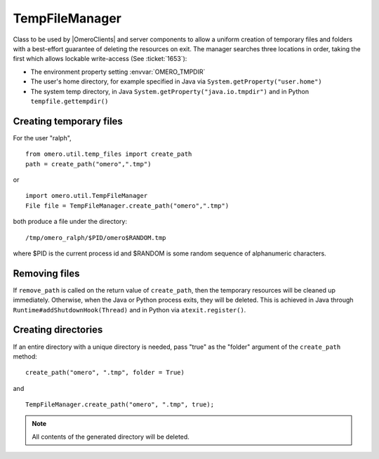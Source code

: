 TempFileManager
===============

Class to be used by |OmeroClients| and server
components to allow a uniform creation of temporary files and folders
with a best-effort guarantee of deleting the resources on exit. The
manager searches three locations in order, taking the first which allows
lockable write-access (See :ticket:`1653`):

-  The environment property setting :envvar:`OMERO_TMPDIR`
-  The user's home directory, for example specified in Java via
   ``System.getProperty("user.home")``
-  The system temp directory, in Java
   ``System.getProperty("java.io.tmpdir")`` and in Python
   ``tempfile.gettempdir()``

Creating temporary files
------------------------

For the user "ralph",

::

    from omero.util.temp_files import create_path
    path = create_path("omero",".tmp")

or

::

    import omero.util.TempFileManager
    File file = TempFileManager.create_path("omero",".tmp")

both produce a file under the directory:

::

    /tmp/omero_ralph/$PID/omero$RANDOM.tmp

where $PID is the current process id and $RANDOM is some random sequence
of alphanumeric characters.

Removing files
--------------

If ``remove_path`` is called on the return value of ``create_path``,
then the temporary resources will be cleaned up immediately. Otherwise,
when the Java or Python process exits, they will be deleted. This is
achieved in Java through ``Runtime#addShutdownHook(Thread)`` and in
Python via ``atexit.register()``.

Creating directories
--------------------

If an entire directory with a unique directory is needed, pass "true" as
the "folder" argument of the ``create_path`` method:

::

    create_path("omero", ".tmp", folder = True)

and

::

    TempFileManager.create_path("omero", ".tmp", true);

.. note::

    All contents of the generated directory will be deleted.
